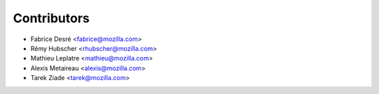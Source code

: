 Contributors
============

* Fabrice Desré <fabrice@mozilla.com>
* Rémy Hubscher <rhubscher@mozilla.com>
* Mathieu Leplatre <mathieu@mozilla.com>
* Alexis Metaireau <alexis@mozilla.com>
* Tarek Ziade <tarek@mozilla.com>
